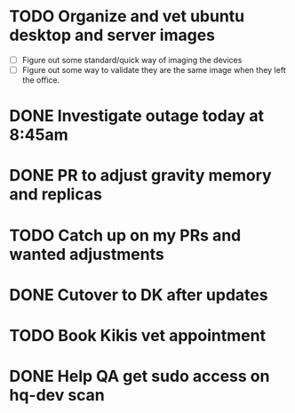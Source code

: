 * TODO Organize and vet ubuntu desktop and server images
  SCHEDULED: <2025-07-21 Mon>
  - [ ] Figure out some standard/quick way of imaging the devices
  - [ ] Figure out some way to validate they are the same image when they left the office.

* DONE Investigate outage today at 8:45am
  SCHEDULED: <2025-07-18 Fri> CLOSED: [2025-07-18 Fri 15:34]

* DONE PR to adjust gravity memory and replicas
  SCHEDULED: <2025-07-21 Mon> CLOSED: [2025-07-21 Mon 09:14]

* TODO Catch up on my PRs and wanted adjustments
  SCHEDULED: <2025-07-21 Mon>

* DONE Cutover to DK after updates
  SCHEDULED: <2025-07-18 Fri> CLOSED: [2025-07-18 Fri 15:34]

* TODO Book Kikis vet appointment
  SCHEDULED: <2025-07-21 Mon>

* DONE Help QA get sudo access on hq-dev scan
  SCHEDULED: <2025-07-21 Mon> CLOSED: [2025-07-21 Mon 09:14]
